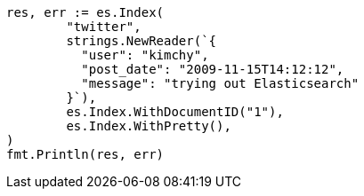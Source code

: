 // Generated from docs-index__eafdedb380e92f87aa6eca7cd839d0fb_test.go
//
[source, go]
----
res, err := es.Index(
	"twitter",
	strings.NewReader(`{
	  "user": "kimchy",
	  "post_date": "2009-11-15T14:12:12",
	  "message": "trying out Elasticsearch"
	}`),
	es.Index.WithDocumentID("1"),
	es.Index.WithPretty(),
)
fmt.Println(res, err)
----
